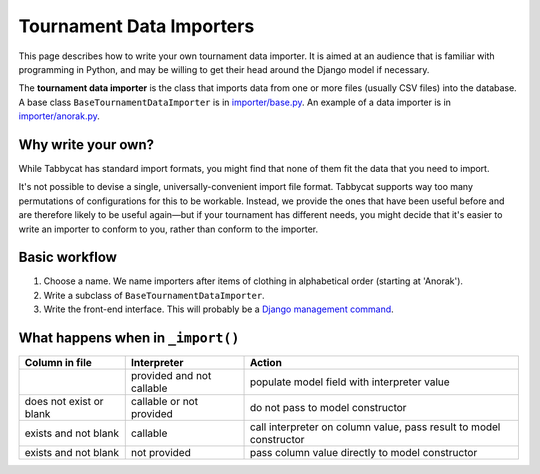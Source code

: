 .. _tournament-data-importers:

=========================
Tournament Data Importers
=========================

This page describes how to write your own tournament data importer. It is aimed at an audience that is familiar with programming in Python, and may be willing to get their head around the Django model if necessary.

The **tournament data importer** is the class that imports data from one or more files (usually CSV files) into the database. A base class ``BaseTournamentDataImporter`` is in `importer/base.py <https://github.com/czlee/tabbycat/blob/develop/importer/base.py>`_. An example of a data importer is in `importer/anorak.py <https://github.com/czlee/tabbycat/blob/develop/importer/anorak.py>`_.

.. todo:: This page is incomplete. If you'd like to write your own tournament data importer, please contact Chuan-Zheng using the contact details in the :ref:`authors` section.

Why write your own?
===================

While Tabbycat has standard import formats, you might find that none of them fit the data that you need to import.

It's not possible to devise a single, universally-convenient import file format. Tabbycat supports way too many permutations of configurations for this to be workable. Instead, we provide the ones that have been useful before and are therefore likely to be useful again—but if your tournament has different needs, you might decide that it's easier to write an importer to conform to you, rather than conform to the importer.

Basic workflow
==============

1. Choose a name. We name importers after items of clothing in alphabetical order (starting at 'Anorak').
2. Write a subclass of ``BaseTournamentDataImporter``.
3. Write the front-end interface. This will probably be a `Django management command <https://docs.djangoproject.com/en/1.9/howto/custom-management-commands/>`_.

What happens when in ``_import()``
==================================

.. todo:: This section is incomplete.

+-------------------------+--------------+-----------------------------------+
|      Column in file     | Interpreter  |               Action              |
+=========================+==============+===================================+
|                         | provided and | populate model field              |
|                         | not callable | with interpreter value            |
+-------------------------+--------------+-----------------------------------+
| does not exist or blank | callable or  | do not pass to model constructor  |
|                         | not provided |                                   |
+-------------------------+--------------+-----------------------------------+
| exists and not blank    | callable     | call interpreter on column value, |
|                         |              | pass result to model constructor  |
+-------------------------+--------------+-----------------------------------+
| exists and not blank    | not provided | pass column value directly        |
|                         |              | to model constructor              |
+-------------------------+--------------+-----------------------------------+
